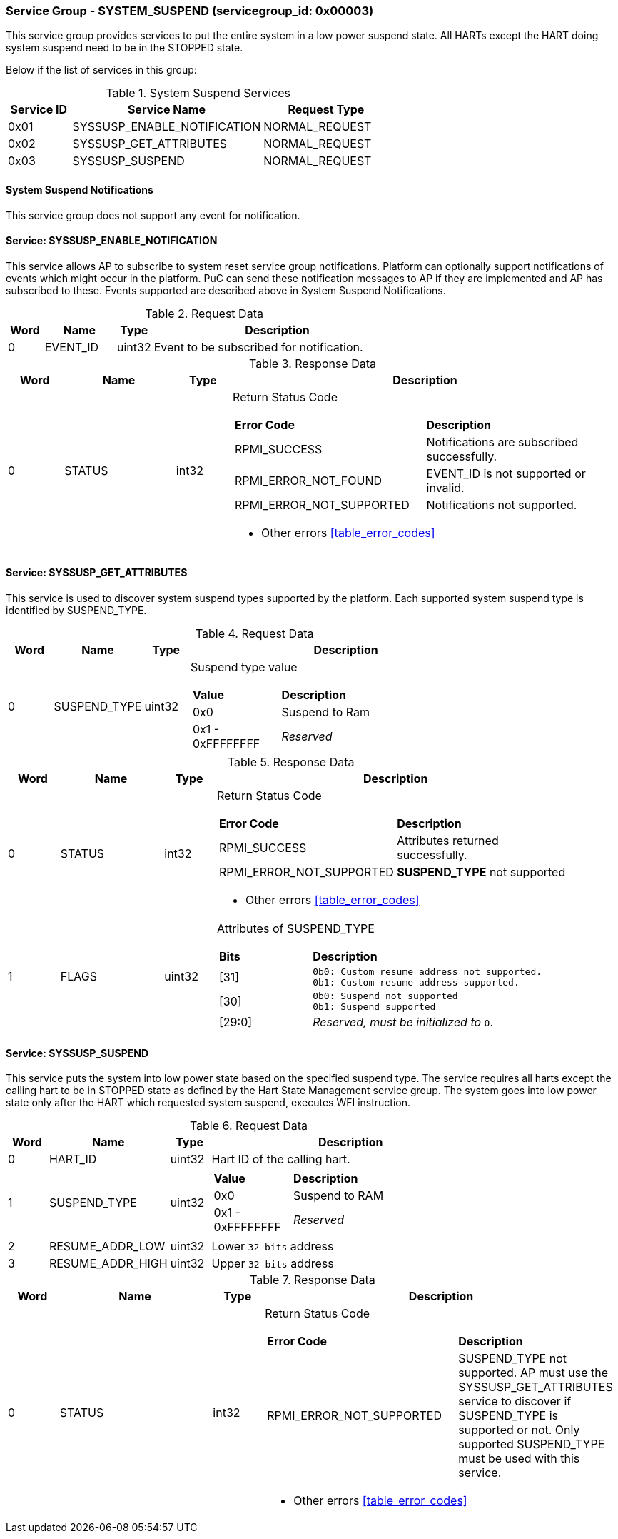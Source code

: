 
===  Service Group - *SYSTEM_SUSPEND* (servicegroup_id: 0x00003)
This service group provides services to put the entire system in a low power 
suspend state. All HARTs except the HART doing system suspend need to be in the 
STOPPED state.

Below if the list of services in this group:
[#table_syssuspend_services]
.System Suspend Services
[cols="1, 3, 2", width=100%, align="center", options="header"]
|===
| Service ID	| Service Name 			| Request Type
| 0x01		| SYSSUSP_ENABLE_NOTIFICATION	| NORMAL_REQUEST
| 0x02		| SYSSUSP_GET_ATTRIBUTES	| NORMAL_REQUEST
| 0x03		| SYSSUSP_SUSPEND		| NORMAL_REQUEST
|===

==== System Suspend Notifications
This service group does not support any event for notification.

==== Service: *SYSSUSP_ENABLE_NOTIFICATION*
This service allows AP to subscribe to system reset service group notifications.
Platform can optionally support notifications of events which might occur in the platform. PuC can send these notification messages to AP if they are implemented
and AP has subscribed to these. Events supported are described above in System
Suspend Notifications. 
[#table_syssuspend_ennotification_request_data]
.Request Data
[cols="1, 2, 1, 7", width=100%, align="center", options="header"]
|===
| Word	| Name 		| Type		| Description
| 0	| EVENT_ID	| uint32	| Event to be subscribed for 
notification.
|===

[#table_syssuspend_ennotification_response_data]
.Response Data
[cols="1, 2, 1, 7a", width=100%, align="center", options="header"]
|===
| Word	| Name 		| Type		| Description
| 0	| STATUS	| int32		| Return Status Code
[cols="5,5"]
!===
! *Error Code* 	!  *Description*
! RPMI_SUCCESS	! Notifications are subscribed successfully.
! RPMI_ERROR_NOT_FOUND ! EVENT_ID is not supported or invalid.
! RPMI_ERROR_NOT_SUPPORTED ! Notifications not supported.
!===
- Other errors <<table_error_codes>>
|===

==== Service: *SYSSUSP_GET_ATTRIBUTES*
This service is used to discover system suspend types supported by the platform.
Each supported system suspend type is identified by SUSPEND_TYPE.

[#table_syssuspend_getsyssuspendattrs_request_data]
.Request Data
[cols="1, 2, 1, 7a", width=100%, align="center", options="header"]
|===
| Word  | Name         	| Type		| Description
| 0     | SUSPEND_TYPE	| uint32	| Suspend type value
[cols="2,5"]
!===
! *Value* 	!  *Description*
! 0x0	! Suspend to Ram
! 0x1 - 0xFFFFFFFF ! _Reserved_
!===
|===

[#table_syssuspend_getsysuspendattrs_response_data]
.Response Data
[cols="1, 2, 1, 7a", width=100%, align="center", options="header"]
|===
| Word	| Name 		| Type		| Description
| 0	| STATUS	| int32		| Return Status Code
[cols="5,5a"]
!===
! *Error Code* 	!  *Description*
! RPMI_SUCCESS	! Attributes returned successfully.
! RPMI_ERROR_NOT_SUPPORTED ! *SUSPEND_TYPE* not supported
!===
- Other errors <<table_error_codes>>
| 1	| FLAGS		| uint32	| Attributes of SUSPEND_TYPE
[cols="2,5a"]
!===
! *Bits* 	!  *Description*
! [31]		!

	0b0: Custom resume address not supported.
	0b1: Custom resume address supported.
! [30]		!

	0b0: Suspend not supported
	0b1: Suspend supported
! [29:0]	! _Reserved, must be initialized to_ `0`.
!===
|===

==== Service: *SYSSUSP_SUSPEND*
This service puts the system into low power state based on the specified suspend
type. The service requires all harts except the calling hart to be in STOPPED 
state as defined by the Hart State Management service group. The system goes 
into low power state only after the HART which requested system suspend, 
executes WFI instruction.

[#table_syssuspend_syssuspend_request_data]
.Request Data
[cols="1, 3, 1, 7a", width=100%, align="center", options="header"]
|===
| Word  | Name         	| Type		| Description
| 0	| HART_ID	| uint32	| Hart ID of the calling hart.
| 1     | SUSPEND_TYPE	| uint32	|
[cols="2,5a"]
!===
! *Value* 	!  *Description*
! 0x0	! Suspend to RAM
! 0x1 - 0xFFFFFFFF ! _Reserved_
!===
| 2	| RESUME_ADDR_LOW	| uint32	| Lower `32 bits` address
| 3	| RESUME_ADDR_HIGH	| uint32	| Upper `32 bits` address
|===

[#table_syssuspend_syssuspend_response_data]
.Response Data
[cols="1, 3, 1, 7a", width=100%, align="center", options="header"]
|===
| Word	| Name 		| Type		| Description
| 0	| STATUS	| int32		| Return Status Code
[cols="6,5"]
!===
! *Error Code* 	!  *Description*
! RPMI_ERROR_NOT_SUPPORTED ! SUSPEND_TYPE not supported. AP must use the
SYSSUSP_GET_ATTRIBUTES service to discover if SUSPEND_TYPE is supported
or not. Only supported SUSPEND_TYPE must be used with this service.
!===
- Other errors <<table_error_codes>>
|===